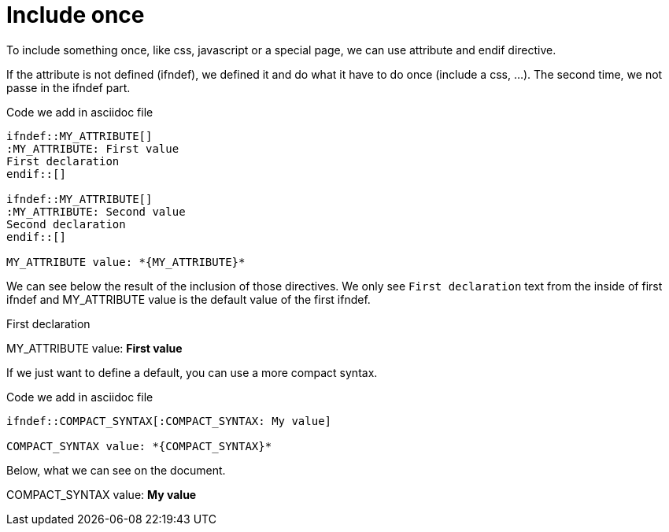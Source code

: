 ifndef::ROOT_PATH[:ROOT_PATH: ../../..]

[#org_sfvl_demo_asciidocrenderingtest_include_once]
= Include once

To include something once, like css, javascript or a special page, we can use attribute and endif directive.

If the attribute is not defined (ifndef), we defined it and do what it have to do once (include a css, ...).
The second time, we not passe in the ifndef part.

.Code we add in asciidoc file
------
\ifndef::MY_ATTRIBUTE[]
:MY_ATTRIBUTE: First value
First declaration
\endif::[]

\ifndef::MY_ATTRIBUTE[]
:MY_ATTRIBUTE: Second value
Second declaration
\endif::[]

MY_ATTRIBUTE value: *{MY_ATTRIBUTE}*
------

We can see below the result of the inclusion of those directives.
We only see `First declaration` text from the inside of first ifndef
and MY_ATTRIBUTE value is the default value of the first ifndef.

ifndef::MY_ATTRIBUTE[]
:MY_ATTRIBUTE: First value
First declaration
endif::[]

ifndef::MY_ATTRIBUTE[]
:MY_ATTRIBUTE: Second value
Second declaration
endif::[]

MY_ATTRIBUTE value: *{MY_ATTRIBUTE}*

If we just want to define a default, you can use a more compact syntax.

.Code we add in asciidoc file
------
\ifndef::COMPACT_SYNTAX[:COMPACT_SYNTAX: My value]

COMPACT_SYNTAX value: *{COMPACT_SYNTAX}*

------
Below, what we can see on the document.

ifndef::COMPACT_SYNTAX[:COMPACT_SYNTAX: My value]

COMPACT_SYNTAX value: *{COMPACT_SYNTAX}*


